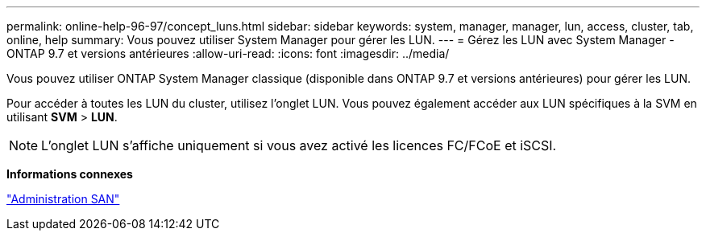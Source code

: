 ---
permalink: online-help-96-97/concept_luns.html 
sidebar: sidebar 
keywords: system, manager, manager, lun, access, cluster, tab, online, help 
summary: Vous pouvez utiliser System Manager pour gérer les LUN. 
---
= Gérez les LUN avec System Manager - ONTAP 9.7 et versions antérieures
:allow-uri-read: 
:icons: font
:imagesdir: ../media/


[role="lead"]
Vous pouvez utiliser ONTAP System Manager classique (disponible dans ONTAP 9.7 et versions antérieures) pour gérer les LUN.

Pour accéder à toutes les LUN du cluster, utilisez l'onglet LUN. Vous pouvez également accéder aux LUN spécifiques à la SVM en utilisant *SVM* > *LUN*.

[NOTE]
====
L'onglet LUN s'affiche uniquement si vous avez activé les licences FC/FCoE et iSCSI.

====
*Informations connexes*

https://docs.netapp.com/us-en/ontap/san-admin/index.html["Administration SAN"^]
